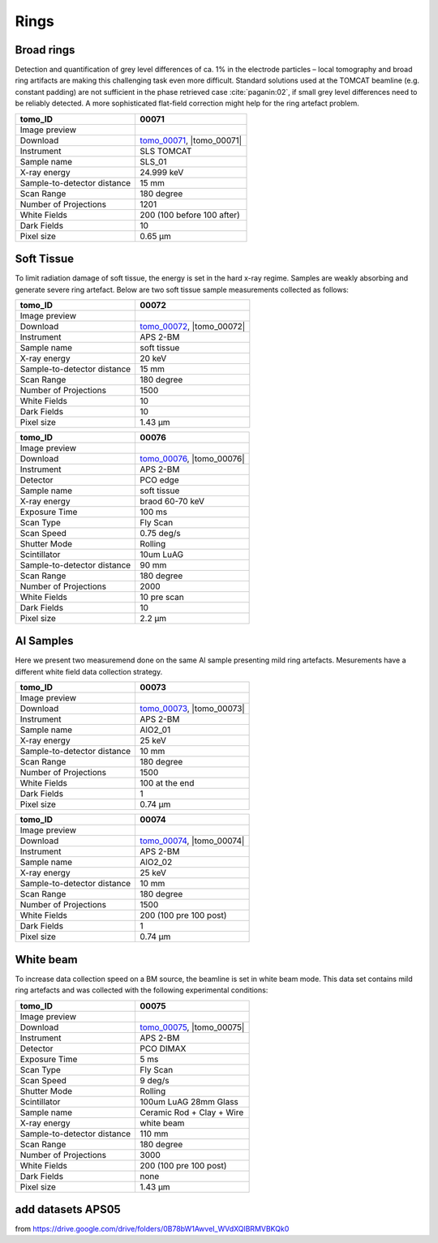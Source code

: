 Rings
-----

Broad rings 
~~~~~~~~~~~

Detection and quantification of grey level differences of ca. 1% in the electrode particles – local
tomography and broad ring artifacts are making this challenging task even more difficult. Standard
solutions used at the TOMCAT beamline (e.g. constant padding) are not sufficient in the phase
retrieved case :cite:`paganin:02`, if small grey level differences need to be reliably detected. 
A more sophisticated flat-field correction might help for the ring artefact problem.

+-----------------------------------------+----------------------------+
|             tomo_ID                     | 00071                      |  
+=========================================+============================+
|             Image preview               | |00071|                    |  
+-----------------------------------------+----------------------------+
|             Download                    | tomo_00071_, |tomo_00071|  |  
+-----------------------------------------+----------------------------+
|             Instrument                  | SLS TOMCAT                 |  
+-----------------------------------------+----------------------------+
|             Sample name                 | SLS_01                     |  
+-----------------------------------------+----------------------------+
|             X-ray energy                | 24.999 keV                 |  
+-----------------------------------------+----------------------------+
|             Sample-to-detector distance | 15 mm                      |  
+-----------------------------------------+----------------------------+
|             Scan Range                  | 180 degree                 |
+-----------------------------------------+----------------------------+
|             Number of Projections       | 1201                       |
+-----------------------------------------+----------------------------+
|             White Fields                | 200 (100 before 100 after) | 
+-----------------------------------------+----------------------------+
|             Dark Fields                 | 10                         |  
+-----------------------------------------+----------------------------+
|             Pixel size                  | 0.65 µm                    |  
+-----------------------------------------+----------------------------+

.. |tomo_00071| replace:: :download:`rec_script.py <../../../docs/demo/rec_tomo_00071.py>`

.. _tomo_00071: https://www.globus.org/app/transfer?origin_id=e133a81a-6d04-11e5-ba46-22000b92c6ec&origin_path=%2Ftomobank%2Ftomo_00071%2F

.. |00071| image:: ../img/tomo_00071.png
    :width: 20pt
    :height: 20pt


Soft Tissue
~~~~~~~~~~~

To limit radiation damage of soft tissue, the energy is set in the hard x-ray regime. Samples are weakly absorbing and generate severe ring artefact. Below are two soft tissue sample measurements collected as follows:


+-----------------------------------------+----------------------------+
|             tomo_ID                     | 00072                      |  
+=========================================+============================+
|             Image preview               | |00072|                    |  
+-----------------------------------------+----------------------------+
|             Download                    | tomo_00072_, |tomo_00072|  |  
+-----------------------------------------+----------------------------+
|             Instrument                  | APS 2-BM                   |  
+-----------------------------------------+----------------------------+
|             Sample name                 | soft tissue                |  
+-----------------------------------------+----------------------------+
|             X-ray energy                | 20 keV                     |  
+-----------------------------------------+----------------------------+
|             Sample-to-detector distance | 15 mm                      |  
+-----------------------------------------+----------------------------+
|             Scan Range                  | 180 degree                 |
+-----------------------------------------+----------------------------+
|             Number of Projections       | 1500                       |
+-----------------------------------------+----------------------------+
|             White Fields                | 10                         | 
+-----------------------------------------+----------------------------+
|             Dark Fields                 | 10                         |  
+-----------------------------------------+----------------------------+
|             Pixel size                  | 1.43 µm                    |  
+-----------------------------------------+----------------------------+

.. |tomo_00072| replace:: :download:`rec_script.py <../../../docs/demo/rec_tomo_00072.py>`

.. _tomo_00072: https://www.globus.org/app/transfer?origin_id=e133a81a-6d04-11e5-ba46-22000b92c6ec&origin_path=%2Ftomobank%2Ftomo_00072%2F

.. |00072| image:: ../img/tomo_00072.png
    :width: 20pt
    :height: 20pt


+-----------------------------------------+----------------------------+
|             tomo_ID                     | 00076                      |  
+=========================================+============================+
|             Image preview               | |00076|                    |  
+-----------------------------------------+----------------------------+
|             Download                    | tomo_00076_, |tomo_00076|  |  
+-----------------------------------------+----------------------------+
|             Instrument                  | APS 2-BM                   |  
+-----------------------------------------+----------------------------+
|             Detector                    | PCO edge                   |
+-----------------------------------------+----------------------------+
|             Sample name                 | soft tissue                |  
+-----------------------------------------+----------------------------+
|             X-ray energy                | braod 60-70 keV            |  
+-----------------------------------------+----------------------------+
|             Exposure Time               | 100 ms                     |         
+-----------------------------------------+----------------------------+
|             Scan Type                   | Fly Scan                   |
+-----------------------------------------+----------------------------+
|             Scan Speed                  | 0.75 deg/s                 |
+-----------------------------------------+----------------------------+
|             Shutter Mode                | Rolling                    |
+-----------------------------------------+----------------------------+
|             Scintillator                | 10um LuAG                  |
+-----------------------------------------+----------------------------+
|             Sample-to-detector distance | 90 mm                      |  
+-----------------------------------------+----------------------------+
|             Scan Range                  | 180 degree                 |
+-----------------------------------------+----------------------------+
|             Number of Projections       | 2000                       |
+-----------------------------------------+----------------------------+
|             White Fields                | 10 pre scan                | 
+-----------------------------------------+----------------------------+
|             Dark Fields                 | 10                         |  
+-----------------------------------------+----------------------------+
|             Pixel size                  | 2.2  µm                    |  
+-----------------------------------------+----------------------------+

.. |tomo_00076| replace:: :download:`rec_script.py <../../../docs/demo/rec_tomo_00076.py>`

.. _tomo_00076: https://www.globus.org/app/transfer?origin_id=e133a81a-6d04-11e5-ba46-22000b92c6ec&origin_path=%2Ftomobank%2Ftomo_00076%2F

.. |00076| image:: ../img/tomo_00076.png
    :width: 20pt
    :height: 20pt

Al Samples
~~~~~~~~~~

Here we present two measuremend done on the same Al sample presenting mild ring artefacts.
Mesurements have a different white field data collection strategy.

+-----------------------------------------+----------------------------+
|             tomo_ID                     | 00073                      |  
+=========================================+============================+
|             Image preview               | |00073|                    |  
+-----------------------------------------+----------------------------+
|             Download                    | tomo_00073_, |tomo_00073|  |  
+-----------------------------------------+----------------------------+
|             Instrument                  | APS 2-BM                   |  
+-----------------------------------------+----------------------------+
|             Sample name                 | AlO2_01                    |  
+-----------------------------------------+----------------------------+
|             X-ray energy                | 25 keV                     |  
+-----------------------------------------+----------------------------+
|             Sample-to-detector distance | 10 mm                      |  
+-----------------------------------------+----------------------------+
|             Scan Range                  | 180 degree                 |
+-----------------------------------------+----------------------------+
|             Number of Projections       | 1500                       |
+-----------------------------------------+----------------------------+
|             White Fields                | 100 at the end             | 
+-----------------------------------------+----------------------------+
|             Dark Fields                 | 1                          |  
+-----------------------------------------+----------------------------+
|             Pixel size                  | 0.74 µm                    |  
+-----------------------------------------+----------------------------+

.. |tomo_00073| replace:: :download:`rec_script.py <../../../docs/demo/rec_tomo_00073.py>`

.. _tomo_00073: https://www.globus.org/app/transfer?origin_id=e133a81a-6d04-11e5-ba46-22000b92c6ec&origin_path=%2Ftomobank%2Ftomo_00073%2F

.. |00073| image:: ../img/tomo_00073.png
    :width: 20pt
    :height: 20pt


+-----------------------------------------+----------------------------+
|             tomo_ID                     | 00074                      |  
+=========================================+============================+
|             Image preview               | |00074|                    |  
+-----------------------------------------+----------------------------+
|             Download                    | tomo_00074_, |tomo_00074|  |  
+-----------------------------------------+----------------------------+
|             Instrument                  | APS 2-BM                   |  
+-----------------------------------------+----------------------------+
|             Sample name                 | AlO2_02                    |  
+-----------------------------------------+----------------------------+
|             X-ray energy                | 25 keV                     |  
+-----------------------------------------+----------------------------+
|             Sample-to-detector distance | 10 mm                      |  
+-----------------------------------------+----------------------------+
|             Scan Range                  | 180 degree                 |
+-----------------------------------------+----------------------------+
|             Number of Projections       | 1500                       |
+-----------------------------------------+----------------------------+
|             White Fields                | 200 (100 pre 100 post)     | 
+-----------------------------------------+----------------------------+
|             Dark Fields                 | 1                          |  
+-----------------------------------------+----------------------------+
|             Pixel size                  | 0.74 µm                    |  
+-----------------------------------------+----------------------------+

.. |tomo_00074| replace:: :download:`rec_script.py <../../../docs/demo/rec_tomo_00074.py>`

.. _tomo_00074: https://www.globus.org/app/transfer?origin_id=e133a81a-6d04-11e5-ba46-22000b92c6ec&origin_path=%2Ftomobank%2Ftomo_00074%2F

.. |00074| image:: ../img/tomo_00074.png
    :width: 20pt
    :height: 20pt


White beam
~~~~~~~~~~

To increase data collection speed on a BM source, the beamline is set in white beam mode. This data set contains mild ring artefacts and was collected with the following experimental conditions:


+-----------------------------------------+----------------------------+
|             tomo_ID                     | 00075                      |  
+=========================================+============================+
|             Image preview               | |00075|                    |  
+-----------------------------------------+----------------------------+
|             Download                    | tomo_00075_, |tomo_00075|  |  
+-----------------------------------------+----------------------------+
|             Instrument                  | APS 2-BM                   |  
+-----------------------------------------+----------------------------+
|             Detector                    | PCO DIMAX                  |
+-----------------------------------------+----------------------------+
|             Exposure Time               | 5 ms                       |         
+-----------------------------------------+----------------------------+
|             Scan Type                   | Fly Scan                   |
+-----------------------------------------+----------------------------+
|             Scan Speed                  | 9 deg/s                    |
+-----------------------------------------+----------------------------+
|             Shutter Mode                | Rolling                    |
+-----------------------------------------+----------------------------+
|             Scintillator                | 100um LuAG 28mm Glass      |
+-----------------------------------------+----------------------------+
|             Sample name                 | Ceramic Rod + Clay + Wire  |  
+-----------------------------------------+----------------------------+
|             X-ray energy                | white beam                 |  
+-----------------------------------------+----------------------------+
|             Sample-to-detector distance | 110 mm                     |  
+-----------------------------------------+----------------------------+
|             Scan Range                  | 180 degree                 |
+-----------------------------------------+----------------------------+
|             Number of Projections       | 3000                       |
+-----------------------------------------+----------------------------+
|             White Fields                | 200 (100 pre 100 post)     | 
+-----------------------------------------+----------------------------+
|             Dark Fields                 | none                       |  
+-----------------------------------------+----------------------------+
|             Pixel size                  | 1.43 µm                    |  
+-----------------------------------------+----------------------------+

.. |tomo_00075| replace:: :download:`rec_script.py <../../../docs/demo/rec_tomo_00075.py>`

.. _tomo_00075: https://www.globus.org/app/transfer?origin_id=e133a81a-6d04-11e5-ba46-22000b92c6ec&origin_path=%2Ftomobank%2Ftomo_00075%2F

.. |00075| image:: ../img/tomo_00075.png
    :width: 20pt
    :height: 20pt



add datasets APS05 
~~~~~~~~~~~~~~~~~~

from https://drive.google.com/drive/folders/0B78bW1AwveI_WVdXQlBRMVBKQk0


